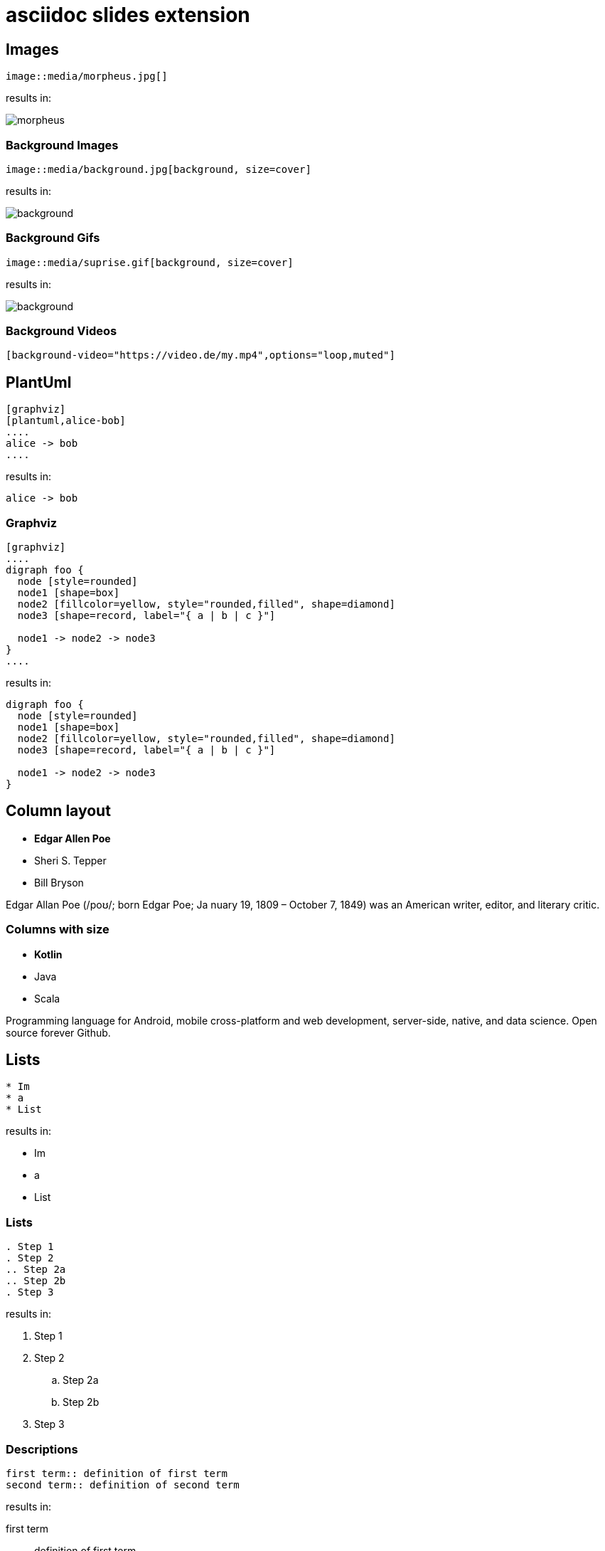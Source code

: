 :revealjs_theme: moon
= asciidoc slides extension

== Images

[source, asciidoc]
--
image::media/morpheus.jpg[]
--

results in:

image::media/morpheus.jpg[]

=== Background Images

[source, asciidoc]
--
image::media/background.jpg[background, size=cover]
--

results in:

image::media/background.jpg[background, size=cover]

=== Background Gifs

[source, asciidoc]
--
image::media/suprise.gif[background, size=cover]
--

results in:

image::media/suprise.gif[background, size=cover]

[background-video="https://sample-videos.com/video123/mp4/720/big_buck_bunny_720p_1mb.mp4",options="loop,muted"]
=== Background Videos

[source, asciidoc]
--
[background-video="https://video.de/my.mp4",options="loop,muted"]
--

== PlantUml
[source, asciidoc]
--
[graphviz]
[plantuml,alice-bob]
....
alice -> bob
....
--

results in:

[plantuml,alice-bob,svg,role=sequence]
....
alice -> bob
....

=== Graphviz

[source, asciidoc]
--
[graphviz]
....
digraph foo {
  node [style=rounded]
  node1 [shape=box]
  node2 [fillcolor=yellow, style="rounded,filled", shape=diamond]
  node3 [shape=record, label="{ a | b | c }"]

  node1 -> node2 -> node3
}
....
--

results in:

[graphviz]
....
digraph foo {
  node [style=rounded]
  node1 [shape=box]
  node2 [fillcolor=yellow, style="rounded,filled", shape=diamond]
  node3 [shape=record, label="{ a | b | c }"]

  node1 -> node2 -> node3
}
....

[.columns]
== Column layout

[.column]
--
* **Edgar Allen Poe**
* Sheri S. Tepper
* Bill Bryson
--

[.column]
--
Edgar Allan Poe (/poʊ/; born Edgar Poe; Ja
nuary 19, 1809 – October 7, 1849) was an American writer, editor, and literary critic.
--

[.columns]
=== Columns with size
[.column.is-one-third]
--
* **Kotlin**
* Java
* Scala
--

[.column]
--
Programming language for Android, mobile cross-platform
and web development, server-side, native,
and data science. Open source forever Github.
--

== Lists

[source, asciidoc]
--
* Im
* a
* List
--

results in:

* Im
* a
* List

=== Lists

[source, asciidoc]
--
. Step 1
. Step 2
.. Step 2a
.. Step 2b
. Step 3
--

results in:

. Step 1
. Step 2
.. Step 2a
.. Step 2b
. Step 3

=== Descriptions

[source, asciidoc]
--
first term:: definition of first term
second term:: definition of second term
--

results in:

first term:: definition of first term
second term:: definition of second term

== Source Code


[source, asciidoc]
--
[source, clojure]
----
(def lazy-fib
  (concat
   [0 1]
   ((fn rfib [a b]
        (lazy-cons (+ a b) (rfib b (+ a b)))) 0 1)))
----
--

results in:

[source, clojure]
----
(def lazy-fib
  (concat
   [0 1]
   ((fn rfib [a b]
        (lazy-cons (+ a b) (rfib b (+ a b)))) 0 1)))
----

== Tables

[source, asciidoc]
--
[%header, cols=2*]
|===
|Character
|Seen in

|Donald Duck
|Mickey Mouse
|===
--

results in:

[%header, cols=2*]
|===
|Character
|Seen in

|Donald Duck
|Mickey Mouse
|===

== Quotes

[quote, Albert Einstein]
A person who never made a mistake never tried anything new.

== Math formulas

link:https://www.mathjax.org/[MathJax] formulas are also supported.
[source, asciidoc]
--
$ J(\theta_0,\theta_1) = \sum_{i=0} $

\( x = {-b \pm \sqrt{b^2-4ac} \over 2a} \)
--
results in:

$ J(\theta_0,\theta_1) = \sum_{i=0} $

\( x = {-b \pm \sqrt{b^2-4ac} \over 2a} \)
